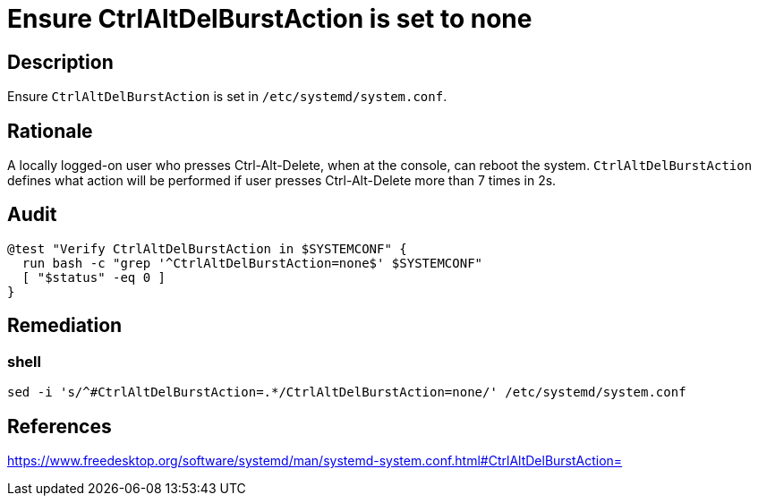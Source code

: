 = Ensure CtrlAltDelBurstAction is set to none

== Description

Ensure `CtrlAltDelBurstAction` is set in `/etc/systemd/system.conf`.

== Rationale

A locally logged-on user who presses Ctrl-Alt-Delete, when at the console,
can reboot the system.
`CtrlAltDelBurstAction` defines what action will be performed if user presses
Ctrl-Alt-Delete more than 7 times in 2s.

== Audit

[source,shell]
----
@test "Verify CtrlAltDelBurstAction in $SYSTEMCONF" {
  run bash -c "grep '^CtrlAltDelBurstAction=none$' $SYSTEMCONF"
  [ "$status" -eq 0 ]
}
----

== Remediation

=== shell

[source,shell]
----
sed -i 's/^#CtrlAltDelBurstAction=.*/CtrlAltDelBurstAction=none/' /etc/systemd/system.conf
----

== References

https://www.freedesktop.org/software/systemd/man/systemd-system.conf.html#CtrlAltDelBurstAction=[https://www.freedesktop.org/software/systemd/man/systemd-system.conf.html#CtrlAltDelBurstAction=]
